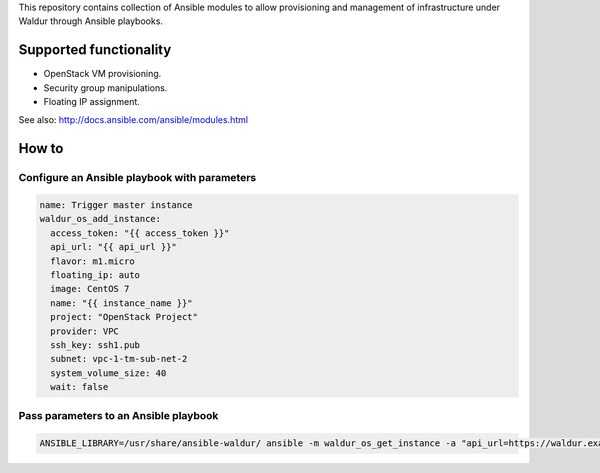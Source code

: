 This repository contains collection of Ansible modules to allow provisioning and
management of infrastructure under Waldur through Ansible playbooks.

Supported functionality
=======================
- OpenStack VM provisioning.
- Security group manipulations.
- Floating IP assignment.

See also: http://docs.ansible.com/ansible/modules.html


How to
======


Configure an Ansible playbook with parameters
---------------------------------------------
.. code-block:: yaml

  name: Trigger master instance
  waldur_os_add_instance:
    access_token: "{{ access_token }}"
    api_url: "{{ api_url }}"
    flavor: m1.micro
    floating_ip: auto
    image: CentOS 7
    name: "{{ instance_name }}"
    project: "OpenStack Project"
    provider: VPC
    ssh_key: ssh1.pub
    subnet: vpc-1-tm-sub-net-2
    system_volume_size: 40
    wait: false

Pass parameters to an Ansible playbook
--------------------------------------
.. code-block:: bash

    ANSIBLE_LIBRARY=/usr/share/ansible-waldur/ ansible -m waldur_os_get_instance -a "api_url=https://waldur.example.com/api/ access_token=9036194e1ac54cada3248a8c6b203bf7 name=instance-name project='Project name'" localhost


